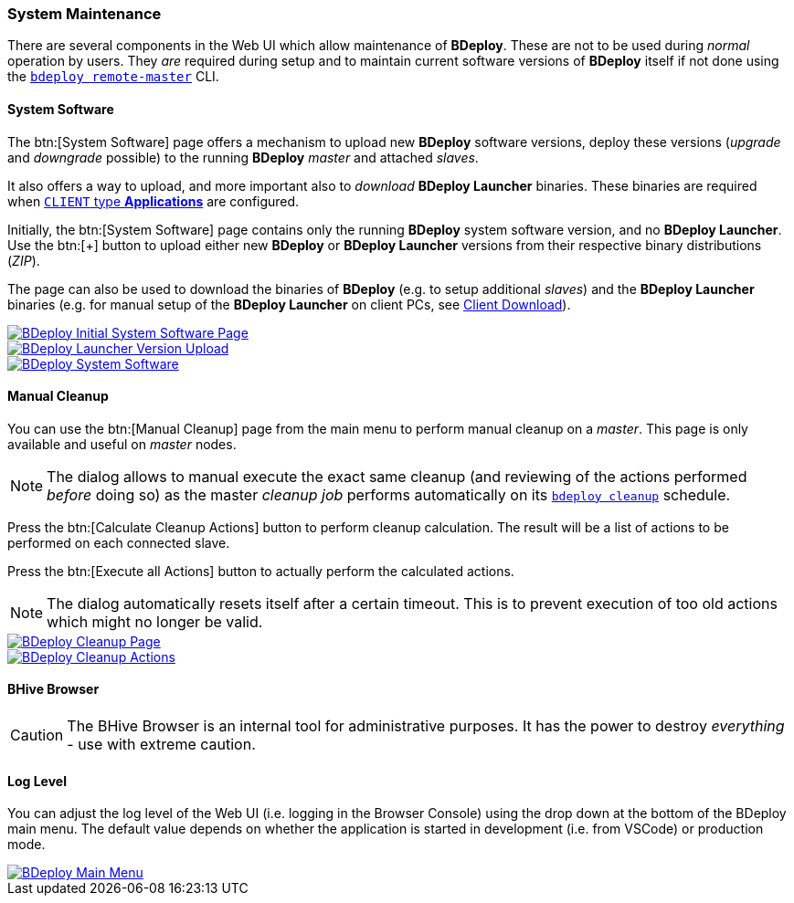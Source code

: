 === System Maintenance

There are several components in the Web UI which allow maintenance of *BDeploy*. These are not to be used during _normal_ operation by users. They _are_ required during setup and to maintain current software versions of *BDeploy* itself if not done using the `<<_bdeploy_cli,bdeploy remote-master>>` CLI.

==== System Software

The btn:[System Software] page offers a mechanism to upload new *BDeploy* software versions, deploy these versions (_upgrade_ and _downgrade_ possible) to the running *BDeploy* _master_ and attached _slaves_.

It also offers a way to upload, and more important also to _download_ *BDeploy Launcher* binaries. These binaries are required when <<_app_info_yaml,`CLIENT` type *Applications*>> are configured.

Initially, the btn:[System Software] page contains only the running *BDeploy* system software version, and no *BDeploy Launcher*. Use the btn:[+] button to upload either new *BDeploy* or *BDeploy Launcher* versions from their respective binary distributions (_ZIP_).

The page can also be used to download the binaries of *BDeploy* (e.g. to setup additional _slaves_) and the *BDeploy Launcher* binaries (e.g. for manual setup of the *BDeploy Launcher* on client PCs, see <<_client_download,Client Download>>).

image::images/BDeploy_System_No_Launcher.png[BDeploy Initial System Software Page,{thumbnail},role="thumb",link="images/BDeploy_System_No_Launcher.png"]
image::images/BDeploy_System_Launcher_Upload.png[BDeploy Launcher Version Upload,{thumbnail},role="thumb",link="images/BDeploy_System_Launcher_Upload.png"]
image::images/BDeploy_System_With_Launcher.png[BDeploy System Software,{thumbnail},role="thumb",link="images/BDeploy_System_With_Launcher.png"]

==== Manual Cleanup

You can use the btn:[Manual Cleanup] page from the main menu to perform manual cleanup on a _master_. This page is only available and useful on _master_ nodes.

[NOTE]
The dialog allows to manual execute the exact same cleanup (and reviewing of the actions performed _before_ doing so) as the master _cleanup job_ performs automatically on its `<<_bdeploy_cli,bdeploy cleanup>>` schedule.

Press the btn:[Calculate Cleanup Actions] button to perform cleanup calculation. The result will be a list of actions to be performed on each connected slave.

Press the btn:[Execute all Actions] button to actually perform the calculated actions.

[NOTE]
The dialog automatically resets itself after a certain timeout. This is to prevent execution of too old actions which might no longer be valid.

image::images/BDeploy_Cleanup.png[BDeploy Cleanup Page,{thumbnail},role="thumb",link="images/BDeploy_Cleanup.png"]
image::images/BDeploy_Cleanup_Actions.png[BDeploy Cleanup Actions,{thumbnail},role="thumb",link="images/BDeploy_Cleanup_Actions.png"]

==== BHive Browser

[CAUTION]
The BHive Browser is an internal tool for administrative purposes. It has the power to destroy _everything_ - use with extreme caution.

==== Log Level

You can adjust the log level of the Web UI (i.e. logging in the Browser Console) using the drop down at the bottom of the BDeploy main menu. The default value depends on whether the application is started in development (i.e. from VSCode) or production mode.

image::images/BDeploy_Main_Menu.png[BDeploy Main Menu,{thumbnail},role="thumb",link="images/BDeploy_Main_Menu.png"]
